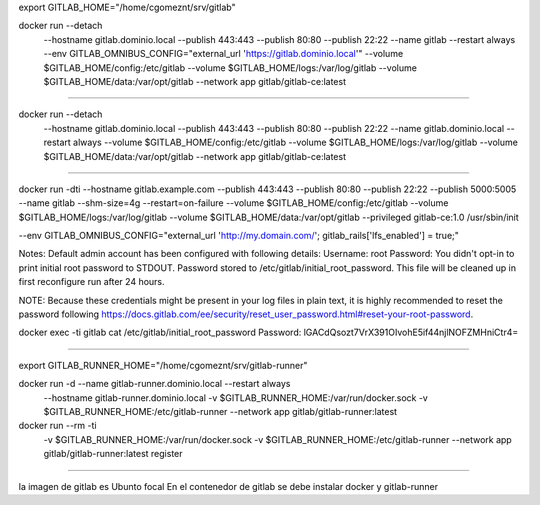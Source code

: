 export GITLAB_HOME="/home/cgomeznt/srv/gitlab"

docker run --detach \
  --hostname gitlab.dominio.local \
  --publish 443:443 --publish 80:80 --publish 22:22 \
  --name gitlab \
  --restart always \
  --env GITLAB_OMNIBUS_CONFIG="external_url 'https://gitlab.dominio.local'" \
  --volume $GITLAB_HOME/config:/etc/gitlab \
  --volume $GITLAB_HOME/logs:/var/log/gitlab \
  --volume $GITLAB_HOME/data:/var/opt/gitlab \
  --network app \
  gitlab/gitlab-ce:latest

==========================================

docker run --detach \
  --hostname gitlab.dominio.local \
  --publish 443:443 --publish 80:80 --publish 22:22 \
  --name gitlab.dominio.local \
  --restart always \
  --volume $GITLAB_HOME/config:/etc/gitlab \
  --volume $GITLAB_HOME/logs:/var/log/gitlab \
  --volume $GITLAB_HOME/data:/var/opt/gitlab \
  --network app \
  gitlab/gitlab-ce:latest

==========================================

docker run -dti \
--hostname gitlab.example.com \
--publish 443:443 \
--publish 80:80 \
--publish 22:22 \
--publish 5000:5005 \
--name gitlab \
--shm-size=4g \
--restart=on-failure \
--volume $GITLAB_HOME/config:/etc/gitlab \
--volume $GITLAB_HOME/logs:/var/log/gitlab \
--volume $GITLAB_HOME/data:/var/opt/gitlab --privileged gitlab-ce:1.0 /usr/sbin/init


--env GITLAB_OMNIBUS_CONFIG="external_url 'http://my.domain.com/'; gitlab_rails['lfs_enabled'] = true;" \

Notes:
Default admin account has been configured with following details:
Username: root
Password: You didn't opt-in to print initial root password to STDOUT.
Password stored to /etc/gitlab/initial_root_password. This file will be cleaned up in first reconfigure run after 24 hours.

NOTE: Because these credentials might be present in your log files in plain text, it is highly recommended to reset the password following https://docs.gitlab.com/ee/security/reset_user_password.html#reset-your-root-password.

docker exec -ti gitlab cat /etc/gitlab/initial_root_password
Password: lGACdQsozt7VrX391OIvohE5if44njlNOFZMHniCtr4=


==========================================


export GITLAB_RUNNER_HOME="/home/cgomeznt/srv/gitlab-runner"

docker run -d --name gitlab-runner.dominio.local --restart always \
    --hostname gitlab-runner.dominio.local \
    -v $GITLAB_RUNNER_HOME:/var/run/docker.sock \
    -v $GITLAB_RUNNER_HOME:/etc/gitlab-runner \
    --network app \
    gitlab/gitlab-runner:latest


docker run --rm -ti \
    -v $GITLAB_RUNNER_HOME:/var/run/docker.sock \
    -v $GITLAB_RUNNER_HOME:/etc/gitlab-runner \
    --network app \
    gitlab/gitlab-runner:latest register



==========================================

la imagen de gitlab es Ubunto focal
En el contenedor de gitlab se debe instalar docker y gitlab-runner



